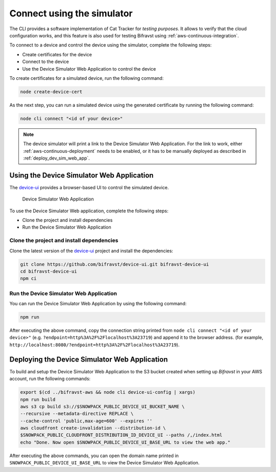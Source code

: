 .. _simulator:

Connect using the simulator
###########################

The CLI provides a software implementation of Cat Tracker for *testing purposes*.
It allows to verify that the cloud configuration works, and this feature is also used for testing Bifravst using :ref:`aws-continuous-integration`.

To connect to a device and control the device using the simulator, complete the following steps:

* Create certificates for the device
* Connect to the device
* Use the Device Simulator Web Application to control the device

To create certificates for a simulated device, run the following command:

.. code-block:: bash

    node create-device-cert

As the next step, you can run a simulated device using the generated certificate by running the following command:

.. code-block:: bash

    node cli connect "<id of your device>"

.. note::

   The device simulator will print a link to the Device Simulator Web Application.
   For the link to work, either :ref:`aws-continuous-deployment` needs to be enabled, or it has to be manually deployed as described in :ref:`deploy_dev_sim_web_app`.

Using the Device Simulator Web Application
******************************************

The `device-ui <https://github.com/bifravst/device-ui>`_ provides a browser-based UI to control the simulated device.

.. figure:: ./device-simulator.png
   :alt: Device Simulator Web Application

   Device Simulator Web Application   

To use the Device Simulator Web application, complete the following steps:

* Clone the project and install dependencies
* Run the Device Simulator Web Application


Clone the project and install dependencies
==========================================

Clone the latest version of the `device-ui`_ project and install the dependencies:

.. code-block:: bash

    git clone https://github.com/bifravst/device-ui.git bifravst-device-ui
    cd bifravst-device-ui
    npm ci

Run the Device Simulator Web Application
========================================

You can run the Device Simulator Web Application by using the following command:

.. code-block:: bash

    npm run

After executing the above command, copy the connection string printed from ``node cli connect "<id of your device>"`` (e.g. ``?endpoint=http%3A%2F%2Flocalhost%3A23719``) and append it to the browser address. (for example, ``http://localhost:8080/?endpoint=http%3A%2F%2Flocalhost%3A23719``).

.. _deploy_dev_sim_web_app:

Deploying the Device Simulator Web Application
**********************************************

To build and setup the Device Simulator Web Application to the S3 bucket created when setting up *Bifravst* in your AWS account, run the following commands:

.. code-block:: bash

    export $(cd ../bifravst-aws && node cli device-ui-config | xargs) 
    npm run build
    aws s3 cp build s3://$SNOWPACK_PUBLIC_DEVICE_UI_BUCKET_NAME \
    --recursive --metadata-directive REPLACE \
    --cache-control 'public,max-age=600' --expires ''
    aws cloudfront create-invalidation --distribution-id \
    $SNOWPACK_PUBLIC_CLOUDFRONT_DISTRIBUTION_ID_DEVICE_UI --paths /,/index.html
    echo "Done. Now open $SNOWPACK_PUBLIC_DEVICE_UI_BASE_URL to view the web app."

After executing the above commands, you can open the domain name printed in ``SNOWPACK_PUBLIC_DEVICE_UI_BASE_URL`` to view the Device Simulator Web Application.
